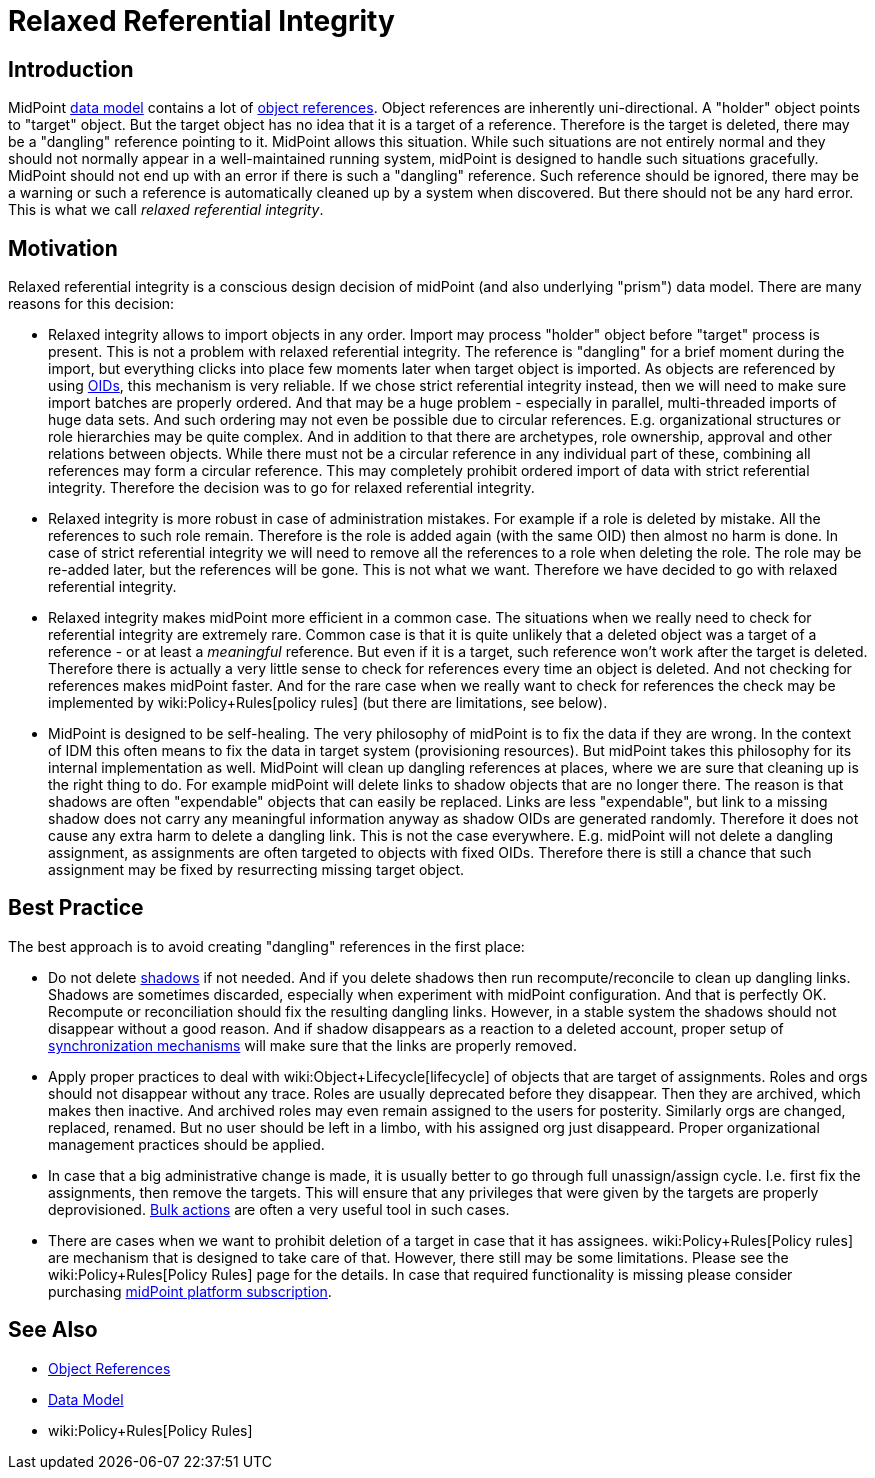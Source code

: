 = Relaxed Referential Integrity
:page-wiki-name: Relaxed Referential Integrity
:page-wiki-id: 30245304
:page-wiki-metadata-create-user: semancik
:page-wiki-metadata-create-date: 2019-04-03T08:32:22.384+02:00
:page-wiki-metadata-modify-user: semancik
:page-wiki-metadata-modify-date: 2019-04-03T09:14:39.913+02:00


== Introduction

MidPoint xref:/midpoint/reference/schema/[data model] contains a lot of xref:/midpoint/reference/schema/object-references/[object references]. Object references are inherently uni-directional.
A "holder" object points to "target" object.
But the target object has no idea that it is a target of a reference.
Therefore is the target is deleted, there may be a "dangling" reference pointing to it.
MidPoint allows this situation.
While such situations are not entirely normal and they should not normally appear in a well-maintained running system, midPoint is designed to handle such situations gracefully.
MidPoint should not end up with an error if there is such a "dangling" reference.
Such reference should be ignored, there may be a warning or such a reference is automatically cleaned up by a system when discovered.
But there should not be any hard error.
This is what we call _relaxed referential integrity_.


== Motivation

Relaxed referential integrity is a conscious design decision of midPoint (and also underlying "prism") data model.
There are many reasons for this decision:

* Relaxed integrity allows to import objects in any order.
Import may process "holder" object before "target" process is present.
This is not a problem with relaxed referential integrity.
The reference is "dangling" for a brief moment during the import, but everything clicks into place few moments later when target object is imported.
As objects are referenced by using xref:/midpoint/devel/prism/concepts/object-identifier/[OIDs], this mechanism is very reliable.
If we chose strict referential integrity instead, then we will need to make sure import batches are properly ordered.
And that may be a huge problem - especially in parallel, multi-threaded imports of huge data sets.
And such ordering may not even be possible due to circular references.
E.g. organizational structures or role hierarchies may be quite complex.
And in addition to that there are archetypes, role ownership, approval and other relations between objects.
While there must not be a circular reference in any individual part of these, combining all references may form a circular reference.
This may completely prohibit ordered import of data with strict referential integrity.
Therefore the decision was to go for relaxed referential integrity.

* Relaxed integrity is more robust in case of administration mistakes.
For example if a role is deleted by mistake.
All the references to such role remain.
Therefore is the role is added again (with the same OID) then almost no harm is done.
In case of strict referential integrity we will need to remove all the references to a role when deleting the role.
The role may be re-added later, but the references will be gone.
This is not what we want.
Therefore we have decided to go with relaxed referential integrity.

* Relaxed integrity makes midPoint more efficient in a common case.
The situations when we really need to check for referential integrity are extremely rare.
Common case is that it is quite unlikely that a deleted object was a target of a reference - or at least a _meaningful_ reference.
But even if it is a target, such reference won't work after the target is deleted.
Therefore there is actually a very little sense to check for references every time an object is deleted.
And not checking for references makes midPoint faster.
And for the rare case when we really want to check for references the check may be implemented by wiki:Policy+Rules[policy rules] (but there are limitations, see below).

* MidPoint is designed to be self-healing.
The very philosophy of midPoint is to fix the data if they are wrong.
In the context of IDM this often means to fix the data in target system (provisioning resources).
But midPoint takes this philosophy for its internal implementation as well.
MidPoint will clean up dangling references at places, where we are sure that cleaning up is the right thing to do.
For example midPoint will delete links to shadow objects that are no longer there.
The reason is that shadows are often "expendable" objects that can easily be replaced.
Links are less "expendable", but link to a missing shadow does not carry any meaningful information anyway as shadow OIDs are generated randomly.
Therefore it does not cause any extra harm to delete a dangling link.
This is not the case everywhere.
E.g. midPoint will not delete a dangling assignment, as assignments are often targeted to objects with fixed OIDs.
Therefore there is still a chance that such assignment may be fixed by resurrecting missing target object.


== Best Practice

The best approach is to avoid creating "dangling" references in the first place:

* Do not delete xref:/midpoint/reference/resources/shadow/[shadows] if not needed.
And if you delete shadows then run recompute/reconcile to clean up dangling links.
Shadows are sometimes discarded, especially when experiment with midPoint configuration.
And that is perfectly OK.
Recompute or reconciliation should fix the resulting dangling links.
However, in a stable system the shadows should not disappear without a good reason.
And if shadow disappears as a reaction to a deleted account, proper setup of xref:/midpoint/reference/synchronization/introduction/[synchronization mechanisms] will make sure that the links are properly removed.

* Apply proper practices to deal with wiki:Object+Lifecycle[lifecycle] of objects that are target of assignments.
Roles and orgs should not disappear without any trace.
Roles are usually deprecated before they disappear.
Then they are archived, which makes then inactive.
And archived roles may even remain assigned to the users for posterity.
Similarly orgs are changed, replaced, renamed.
But no user should be left in a limbo, with his assigned org just disappeard.
Proper organizational management practices should be applied.

* In case that a big administrative change is made, it is usually better to go through full unassign/assign cycle.
I.e. first fix the assignments, then remove the targets.
This will ensure that any privileges that were given by the targets are properly deprovisioned.
xref:/midpoint/reference/misc/bulk/[Bulk actions] are often a very useful tool in such cases.

* There are cases when we want to prohibit deletion of a target in case that it has assignees.
wiki:Policy+Rules[Policy rules] are mechanism that is designed to take care of that.
However, there still may be some limitations.
Please see the wiki:Policy+Rules[Policy Rules] page for the details.
In case that required functionality is missing please consider purchasing xref:/support/subscription-sponsoring/[midPoint platform subscription].


== See Also

* xref:/midpoint/reference/schema/object-references/[Object References]

* xref:/midpoint/reference/schema/[Data Model]

* wiki:Policy+Rules[Policy Rules]